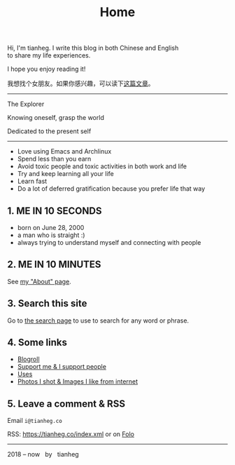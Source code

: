 #+TITLE: Home

#+BEGIN_EXPORT html
<p class="">Hi, I'm tianheg. I write this blog in both Chinese and English <br> to share my life
  experiences.</p>
<p class="">I hope you enjoy reading it!</p>
<p class="text-lg">我想找个女朋友。如果你感兴趣，可以读下<a href="/posts/want-to-be-in-a-relationship/">这篇文章</a>。</p>

<hr>

<div class="italic">
<p class="">The Explorer</p>

<p class="">Knowing oneself, grasp the world</p>

<p class="">Dedicated to the present self</p>
</div>

<hr>

<ul>
  <li>Love using Emacs and Archlinux</li>
  <li>Spend less than you earn</li>
  <li>Avoid toxic people and toxic activities in both work and life</li>
  <li>Try and keep learning all your life</li>
  <li>Learn fast</li>
  <li>Do a lot of deferred gratification because you prefer life that way</li>
</ul>

<h2>1. ME IN 10 SECONDS</h2>

<ul>
  <li>born on June 28, 2000</li>
  <li>a man who is straight :)</li>
  <li>always trying to understand myself and connecting with people</li>
</ul>


<h2>2. ME IN 10 MINUTES</h2>

<p>
  See <a href="/about">my "About" page</a>.
</p>


<h2>3. Search this site</h2>

<p>
  Go to <a href="/search">the search page</a> to use to search for any word or phrase.
</p>


<h2>4. Some links</h2>

<ul>
  <li><a href="/links">Blogroll</a></li>
  <li><a href="/support">Support me & I support people</a></li>
  <li><a href="/uses">Uses</a></li>
  <li><a href="/img">Photos I shot & Images I like from internet</a></li>
</ul>


<h2>5. Leave a comment & RSS</h2>

<p>
  Email <code class="select-all">i@tianheg.co</code>
</p>

<p>
  RSS: <a href="https://tianheg.co/index.xml">https://tianheg.co/index.xml</a> or on <a href="https://app.folo.is/share/feeds/56264968416220160">Folo</a>
</p>


<hr>

<footer id="footer" class="text-center">
2018 – now &nbsp; by &nbsp; tianheg
</footer>
#+END_EXPORT
